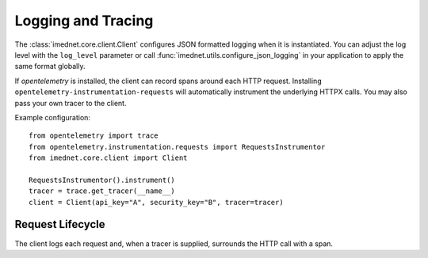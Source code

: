 Logging and Tracing
===================

The :class:`imednet.core.client.Client` configures JSON formatted logging when it
is instantiated. You can adjust the log level with the ``log_level`` parameter or
call :func:`imednet.utils.configure_json_logging` in your application to apply the
same format globally.

If `opentelemetry` is installed, the client can record spans around each HTTP
request. Installing ``opentelemetry-instrumentation-requests`` will automatically
instrument the underlying HTTPX calls. You may also pass your own tracer to the
client.

Example configuration::

   from opentelemetry import trace
   from opentelemetry.instrumentation.requests import RequestsInstrumentor
   from imednet.core.client import Client

   RequestsInstrumentor().instrument()
   tracer = trace.get_tracer(__name__)
   client = Client(api_key="A", security_key="B", tracer=tracer)

Request Lifecycle
-----------------

The client logs each request and, when a tracer is supplied, surrounds the HTTP call
with a span.

.. mermaid::

   sequenceDiagram
       participant App
       participant Client
       participant HTTPX
       App->>Client: call endpoint
       Client->>Client: start span (optional)
       Client->>HTTPX: send request
       HTTPX-->>Client: response
       Client->>Client: log JSON
       Client->>Client: end span (optional)
       Client-->>App: return result
